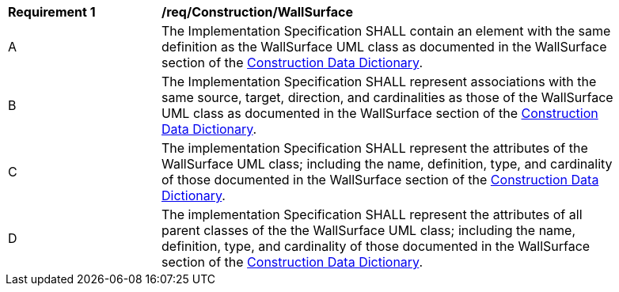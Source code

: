 [[req_Construction_WallSurface]]
[width="90%",cols="2,6"]
|===
^|*Requirement  {counter:req-id}* |*/req/Construction/WallSurface* 
^|A |The Implementation Specification SHALL contain an element with the same definition as the WallSurface UML class as documented in the WallSurface section of the <<WallSurface-section,Construction Data Dictionary>>.
^|B |The Implementation Specification SHALL represent associations with the same source, target, direction, and cardinalities as those of the WallSurface UML class as documented in the WallSurface section of the <<WallSurface-section,Construction Data Dictionary>>.
^|C |The implementation Specification SHALL represent the attributes of the WallSurface UML class; including the name, definition, type, and cardinality of those documented in the WallSurface section of the <<WallSurface-section,Construction Data Dictionary>>.
^|D |The implementation Specification SHALL represent the attributes of all parent classes of the the WallSurface UML class; including the name, definition, type, and cardinality of those documented in the WallSurface section of the <<WallSurface-section,Construction Data Dictionary>>.
|===
